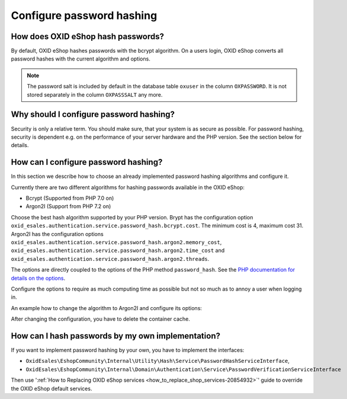 Configure password hashing
==========================

How does OXID eShop hash passwords?
-----------------------------------

By default, OXID eShop hashes passwords with the bcrypt algorithm. On a users login, OXID eShop converts all password
hashes with the current algorithm and options.

.. note::
    The password salt is included by default in the database table ``oxuser`` in the column ``OXPASSWORD``.
    It is not stored separately in the column ``OXPASSSALT`` any more.


Why should I configure password hashing?
----------------------------------------

Security is only a relative term. You should make sure, that your system is as secure as possible. For password
hashing, security is dependent e.g. on the performance of your server hardware and the PHP version. See the
section below for details.

How can I configure password hashing?
-------------------------------------

In this section we describe how to choose an already implemented password hashing algorithms and configure
it.

Currently there are two different algorithms for hashing passwords available in the OXID eShop:

* Bcrypt (Supported from PHP 7.0 on)
* Argon2I (Support from PHP 7.2 on)

Choose the best hash algorithm supported by your PHP version. Brypt has the configuration option
``oxid_esales.authentication.service.password_hash.bcrypt.cost``. The minimum cost is 4, maximum cost 31.
Argon2I has the configuration options ``oxid_esales.authentication.service.password_hash.argon2.memory_cost``,
``oxid_esales.authentication.service.password_hash.argon2.time_cost`` and
``oxid_esales.authentication.service.password_hash.argon2.threads``.

The options are directly coupled to the options of the PHP method ``password_hash``. See the
`PHP documentation for details on the options <https://www.php.net/manual/en/function.password-hash.php>`__.

Configure the options to require as much computing time as possible but not so much as to annoy a user when logging in.

An example how to change the algorithm to Argon2I and configure its options:

.. code-block:: php
   :caption: var/configuration/services.yaml

    parameters:
      oxid_esales.authentication.service.password_hash.argon2.memory_cost: 1024
      oxid_esales.authentication.service.password_hash.argon2.time_cost: 2
      oxid_esales.authentication.service.password_hash.argon2.threads: 2

    services:
      OxidEsales\EshopCommunity\Internal\Utility\Hash\Service\PasswordHashServiceInterface:
        class: OxidEsales\EshopCommunity\Internal\Utility\Hash\Service\Argon2IPasswordHashService
        arguments:
          - '@OxidEsales\EshopCommunity\Internal\Utility\Authentication\Policy\PasswordPolicyInterface'
          - '%oxid_esales.authentication.service.password_hash.argon2.memory_cost%'
          - '%oxid_esales.authentication.service.password_hash.argon2.time_cost%'
          - '%oxid_esales.authentication.service.password_hash.argon2.threads%'



After changing the configuration, you have to delete the container cache.

How can I hash passwords by my own implementation?
--------------------------------------------------
If you want to implement password hashing by your own, you have to implement the interfaces:

- ``OxidEsales\EshopCommunity\Internal\Utility\Hash\Service\PasswordHashServiceInterface``,
- ``OxidEsales\EshopCommunity\Internal\Domain\Authentication\Service\PasswordVerificationServiceInterface``

Then use ':ref:`How to Replacing OXID eShop services <how_to_replace_shop_services-20854932>`' guide to override the OXID eShop default services.

